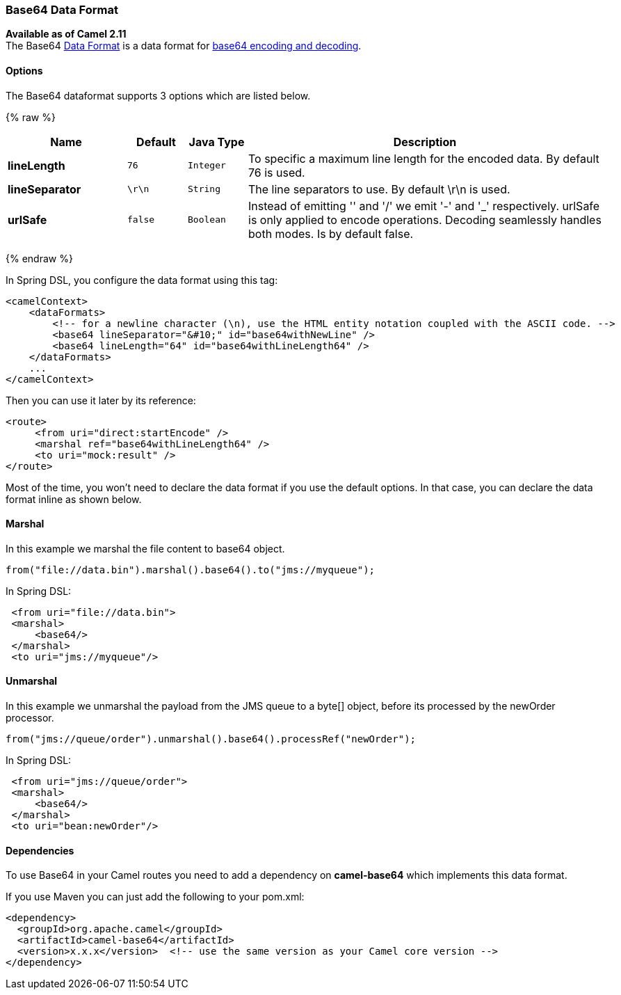 [[Base64-Base64DataFormat]]
Base64 Data Format
~~~~~~~~~~~~~~~~~~

*Available as of Camel 2.11* +
 The Base64 link:data-format.html[Data Format] is a data format for
http://en.wikipedia.org/wiki/Base64[base64 encoding and decoding].

[[Base64-Options]]
Options
^^^^^^^

// dataformat options: START
The Base64 dataformat supports 3 options which are listed below.



{% raw %}
[width="100%",cols="2s,1m,1m,6",options="header"]
|=======================================================================
| Name | Default | Java Type | Description
| lineLength | 76 | Integer | To specific a maximum line length for the encoded data. By default 76 is used.
| lineSeparator | \r\n | String | The line separators to use. By default \r\n is used.
| urlSafe | false | Boolean | Instead of emitting '' and '/' we emit '-' and '_' respectively. urlSafe is only applied to encode operations. Decoding seamlessly handles both modes. Is by default false.
|=======================================================================
{% endraw %}
// dataformat options: END

In Spring DSL, you configure the data format using this tag:

[source,xml]
--------------------------------------------------------------------------------------------------------
<camelContext>
    <dataFormats>
        <!-- for a newline character (\n), use the HTML entity notation coupled with the ASCII code. -->
        <base64 lineSeparator="&#10;" id="base64withNewLine" />
        <base64 lineLength="64" id="base64withLineLength64" />
    </dataFormats>
    ...
</camelContext>
--------------------------------------------------------------------------------------------------------

Then you can use it later by its reference:

[source,xml]
---------------------------------------------
<route>
     <from uri="direct:startEncode" />
     <marshal ref="base64withLineLength64" />
     <to uri="mock:result" />
</route>
---------------------------------------------

Most of the time, you won't need to declare the data format if you use
the default options. In that case, you can declare the data format
inline as shown below.

[[Base64-Marshal]]
Marshal
^^^^^^^

In this example we marshal the file content to base64 object.

[source,java]
---------------------------------------------------------------
from("file://data.bin").marshal().base64().to("jms://myqueue");
---------------------------------------------------------------

In Spring DSL:

[source,xml]
-----------------------------
 <from uri="file://data.bin">
 <marshal>
     <base64/>
 </marshal>
 <to uri="jms://myqueue"/> 
-----------------------------

[[Base64-Unmarshal]]
Unmarshal
^^^^^^^^^

In this example we unmarshal the payload from the JMS queue to a byte[]
object, before its processed by the newOrder processor.

[source,java]
----------------------------------------------------------------------
from("jms://queue/order").unmarshal().base64().processRef("newOrder");
----------------------------------------------------------------------

In Spring DSL:

[source,xml]
-------------------------------
 <from uri="jms://queue/order">
 <marshal>
     <base64/>
 </marshal>
 <to uri="bean:newOrder"/> 
-------------------------------

[[Base64-Dependencies]]
Dependencies
^^^^^^^^^^^^

To use Base64 in your Camel routes you need to add a dependency on
*camel-base64* which implements this data format.

If you use Maven you can just add the following to your pom.xml:

[source,xml]
------------------------------------------------------------------------------------
<dependency>
  <groupId>org.apache.camel</groupId>
  <artifactId>camel-base64</artifactId>
  <version>x.x.x</version>  <!-- use the same version as your Camel core version -->
</dependency>
------------------------------------------------------------------------------------
